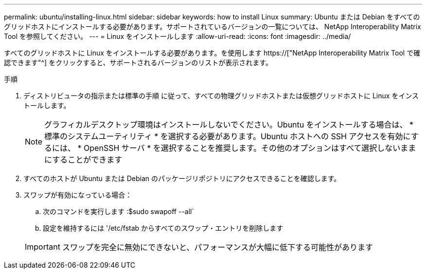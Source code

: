 ---
permalink: ubuntu/installing-linux.html 
sidebar: sidebar 
keywords: how to install Linux 
summary: Ubuntu または Debian をすべてのグリッドホストにインストールする必要があります。サポートされているバージョンの一覧については、 NetApp Interoperability Matrix Tool を参照してください。 
---
= Linux をインストールします
:allow-uri-read: 
:icons: font
:imagesdir: ../media/


[role="lead"]
すべてのグリッドホストに Linux をインストールする必要があります。を使用します https://["NetApp Interoperability Matrix Tool で確認できます"^] をクリックすると、サポートされるバージョンのリストが表示されます。

.手順
. ディストリビュータの指示または標準の手順 に従って、すべての物理グリッドホストまたは仮想グリッドホストに Linux をインストールします。
+

NOTE: グラフィカルデスクトップ環境はインストールしないでください。Ubuntu をインストールする場合は、 * 標準のシステムユーティリティ * を選択する必要があります。Ubuntu ホストへの SSH アクセスを有効にするには、 * OpenSSH サーバ * を選択することを推奨します。その他のオプションはすべて選択しないままにすることができます

. すべてのホストが Ubuntu または Debian のパッケージリポジトリにアクセスできることを確認します。
. スワップが有効になっている場合：
+
.. 次のコマンドを実行します :$sudo swapoff --all`
.. 設定を維持するには '/etc/fstab からすべてのスワップ・エントリを削除します


+

IMPORTANT: スワップを完全に無効にできないと、パフォーマンスが大幅に低下する可能性があります


